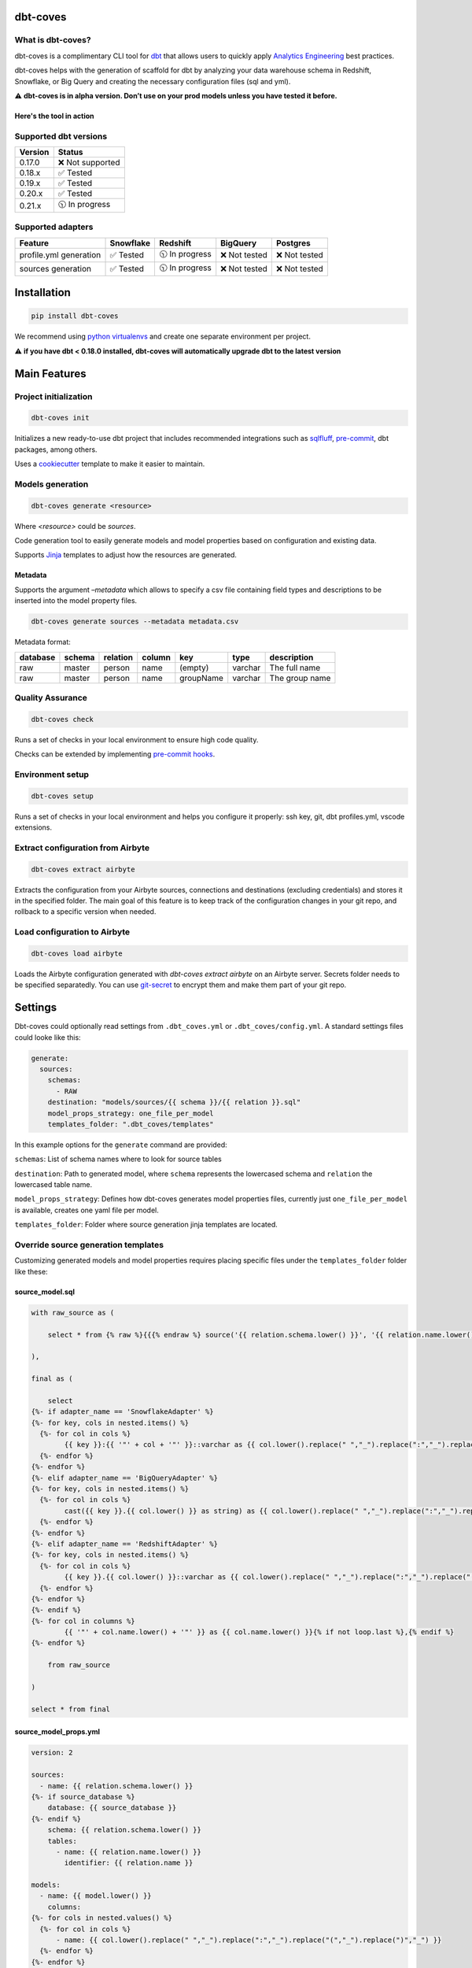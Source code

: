 
dbt-coves
*********

|Maintenance| |PyPI version fury.io| |Code Style| |Checked with mypy| |Imports: isort| |Imports: python| |Build| |pre-commit.ci status| |codecov| |Maintainability| |Downloads|

.. |Maintenance| image:: https://img.shields.io/badge/Maintained%3F-yes-green.svg
   :target: https://github.com/datacoves/dbt-coves/graphs/commit-activity

.. |PyPI version fury.io| image:: https://badge.fury.io/py/dbt-coves.svg
   :target: https://pypi.python.org/pypi/dbt-coves/

.. |Code Style| image:: https://img.shields.io/badge/code%20style-black-000000.svg
   :target: https://github.com/ambv/black

.. |Checked with mypy| image:: http://www.mypy-lang.org/static/mypy_badge.svg
   :target: http://mypy-lang.org

.. |Imports: isort| image:: https://img.shields.io/badge/%20imports-isort-%231674b1?style=flat&labelColor=ef8336
   :target: https://pycqa.github.io/isort/

.. |Imports: python| image:: https://img.shields.io/badge/python-3.8%20%7C%203.9-blue
   :target: https://img.shields.io/badge/python-3.8%20%7C%203.9-blue

.. |Build| image:: https://github.com/datacoves/dbt-coves/actions/workflows/main_ci.yml/badge.svg
   :target: https://github.com/datacoves/dbt-coves/actions/workflows/main_ci.yml/badge.svg

.. |pre-commit.ci status| image:: https://results.pre-commit.ci/badge/github/bitpicky/dbt-coves/main.svg
   :target: https://results.pre-commit.ci/latest/github/datacoves/dbt-coves/main

.. |codecov| image:: https://codecov.io/gh/datacoves/dbt-coves/branch/main/graph/badge.svg?token=JB0E0LZDW1
   :target: https://codecov.io/gh/datacoves/dbt-coves

.. |Maintainability| image:: https://api.codeclimate.com/v1/badges/1e6a887de605ef8e0eca/maintainability
   :target: https://codeclimate.com/github/datacoves/dbt-coves/maintainability

.. |Downloads| image:: https://pepy.tech/badge/dbt-coves
   :target: https://pepy.tech/project/dbt-coves

What is dbt-coves?
==================

dbt-coves is a complimentary CLI tool for `dbt <https://www.getdbt.com>`_ that allows users to quickly apply `Analytics Engineering <https://www.getdbt.com/what-is-analytics-engineering/>`_ best practices.

dbt-coves helps with the generation of scaffold for dbt by analyzing your data warehouse schema in Redshift, Snowflake, or Big Query and creating the necessary configuration files (sql and yml).

⚠️ **dbt-coves is in alpha version. Don’t use on your prod models unless you have tested it before.**

Here's the tool in action
-------------------------

.. image:: https://cdn.loom.com/sessions/thumbnails/74062cf71cbe4898805ca508ea2d9455-1624905546029-with-play.gif
   :target: https://www.loom.com/share/74062cf71cbe4898805ca508ea2d9455

Supported dbt versions
======================

.. list-table::
   :header-rows: 1

   * - Version
     - Status
   * - 0.17.0
     - ❌ Not supported
   * - 0.18.x
     - ✅ Tested
   * - 0.19.x
     - ✅ Tested
   * - 0.20.x
     - ✅ Tested
   * - 0.21.x
     - 🕥 In progress

Supported adapters
==================

.. list-table::
   :header-rows: 1

   * - Feature
     - Snowflake
     - Redshift
     - BigQuery
     - Postgres
   * - profile.yml generation
     - ✅ Tested
     - 🕥 In progress
     - ❌ Not tested
     - ❌ Not tested
   * - sources generation
     - ✅ Tested
     - 🕥 In progress
     - ❌ Not tested
     - ❌ Not tested

Installation
************

.. code:: console

   pip install dbt-coves

We recommend using `python virtualenvs
<https://docs.python.org/3/tutorial/venv.html>`_ and create one
separate environment per project.

⚠️ **if you have dbt < 0.18.0 installed, dbt-coves will automatically
upgrade dbt to the latest version**


Main Features
*************


Project initialization
======================

.. code:: console

   dbt-coves init

Initializes a new ready-to-use dbt project that includes recommended
integrations such as `sqlfluff
<https://github.com/sqlfluff/sqlfluff>`_, `pre-commit
<https://pre-commit.com/>`_, dbt packages, among others.

Uses a `cookiecutter <https://github.com/datacoves/cookiecutter-dbt>`_
template to make it easier to maintain.


Models generation
=================

.. code:: console

   dbt-coves generate <resource>

Where *<resource>* could be *sources*.

Code generation tool to easily generate models and model properties
based on configuration and existing data.

Supports `Jinja <https://jinja.palletsprojects.com/>`_ templates to
adjust how the resources are generated.


Metadata
--------

Supports the argument *–metadata* which allows to specify a csv file
containing field types and descriptions to be inserted into the model
property files.

.. code:: console

   dbt-coves generate sources --metadata metadata.csv

Metadata format:

+----------------+----------------+----------------+----------------+----------------+----------------+----------------+
| database       | schema         | relation       | column         | key            | type           | description    |
+================+================+================+================+================+================+================+
| raw            | master         | person         | name           | (empty)        | varchar        | The full name  |
+----------------+----------------+----------------+----------------+----------------+----------------+----------------+
| raw            | master         | person         | name           | groupName      | varchar        | The group name |
+----------------+----------------+----------------+----------------+----------------+----------------+----------------+


Quality Assurance
=================

.. code:: console

   dbt-coves check

Runs a set of checks in your local environment to ensure high code
quality.

Checks can be extended by implementing `pre-commit hooks
<https://pre-commit.com/#creating-new-hooks>`_.


Environment setup
=================

.. code:: console

   dbt-coves setup

Runs a set of checks in your local environment and helps you configure
it properly: ssh key, git, dbt profiles.yml, vscode extensions.


Extract configuration from Airbyte
==================================

.. code:: console

   dbt-coves extract airbyte

Extracts the configuration from your Airbyte sources, connections and
destinations (excluding credentials) and stores it in the specified
folder. The main goal of this feature is to keep track of the
configuration changes in your git repo, and rollback to a specific
version when needed.


Load configuration to Airbyte
=============================

.. code:: console

   dbt-coves load airbyte

Loads the Airbyte configuration generated with *dbt-coves extract
airbyte* on an Airbyte server. Secrets folder needs to be specified
separatedly. You can use `git-secret <https://git-secret.io/>`_ to
encrypt them and make them part of your git repo.


Settings
********

Dbt-coves could optionally read settings from ``.dbt_coves.yml`` or
``.dbt_coves/config.yml``. A standard settings files could looke like
this:

.. code:: yaml

   generate:
     sources:
       schemas:
         - RAW
       destination: "models/sources/{{ schema }}/{{ relation }}.sql"
       model_props_strategy: one_file_per_model
       templates_folder: ".dbt_coves/templates"

In this example options for the ``generate`` command are provided:

``schemas``: List of schema names where to look for source tables

``destination``: Path to generated model, where ``schema`` represents
the lowercased schema and ``relation`` the lowercased table name.

``model_props_strategy``: Defines how dbt-coves generates model
properties files, currently just ``one_file_per_model`` is available,
creates one yaml file per model.

``templates_folder``: Folder where source generation jinja templates
are located.


Override source generation templates
====================================

Customizing generated models and model properties requires placing
specific files under the ``templates_folder`` folder like these:


source_model.sql
----------------

.. code:: sql

   with raw_source as (

       select * from {% raw %}{{{% endraw %} source('{{ relation.schema.lower() }}', '{{ relation.name.lower() }}') {% raw %}}}{% endraw %}

   ),

   final as (

       select
   {%- if adapter_name == 'SnowflakeAdapter' %}
   {%- for key, cols in nested.items() %}
     {%- for col in cols %}
           {{ key }}:{{ '"' + col + '"' }}::varchar as {{ col.lower().replace(" ","_").replace(":","_").replace("(","_").replace(")","_") }}{% if not loop.last or columns %},{% endif %}
     {%- endfor %}
   {%- endfor %}
   {%- elif adapter_name == 'BigQueryAdapter' %}
   {%- for key, cols in nested.items() %}
     {%- for col in cols %}
           cast({{ key }}.{{ col.lower() }} as string) as {{ col.lower().replace(" ","_").replace(":","_").replace("(","_").replace(")","_") }}{% if not loop.last or columns %},{% endif %}
     {%- endfor %}
   {%- endfor %}
   {%- elif adapter_name == 'RedshiftAdapter' %}
   {%- for key, cols in nested.items() %}
     {%- for col in cols %}
           {{ key }}.{{ col.lower() }}::varchar as {{ col.lower().replace(" ","_").replace(":","_").replace("(","_").replace(")","_") }}{% if not loop.last or columns %},{% endif %}
     {%- endfor %}
   {%- endfor %}
   {%- endif %}
   {%- for col in columns %}
           {{ '"' + col.name.lower() + '"' }} as {{ col.name.lower() }}{% if not loop.last %},{% endif %}
   {%- endfor %}

       from raw_source

   )

   select * from final


source_model_props.yml
----------------------

.. code:: yaml

   version: 2

   sources:
     - name: {{ relation.schema.lower() }}
   {%- if source_database %}
       database: {{ source_database }}
   {%- endif %}
       schema: {{ relation.schema.lower() }}
       tables:
         - name: {{ relation.name.lower() }}
           identifier: {{ relation.name }}

   models:
     - name: {{ model.lower() }}
       columns:
   {%- for cols in nested.values() %}
     {%- for col in cols %}
         - name: {{ col.lower().replace(" ","_").replace(":","_").replace("(","_").replace(")","_") }}
     {%- endfor %}
   {%- endfor %}
   {%- for col in columns %}
         - name: {{ col.name.lower() }}
   {%- endfor %}


CLI Detailed Reference
**********************

CLI tool for dbt users applying analytics engineering best practices.

::

   usage: dbt_coves [-h] [-v] {init,generate,check,fix,setup,extract,load} ...


Named Arguments
===============

-v, --version

show program’s version number and exit


dbt-coves commands
==================

task

Possible choices: init, generate, check, fix, setup, extract, load


Sub-commands:
=============


init
----

Initializes a new dbt project using predefined conventions.

::

   dbt_coves init [-h] [--log-level LOG_LEVEL] [-vv] [--config-path CONFIG_PATH] [--project-dir PROJECT_DIR] [--profiles-dir PROFILES_DIR] [--profile PROFILE] [-t TARGET] [--vars VARS] [--template TEMPLATE] [--current-dir]


Named Arguments
~~~~~~~~~~~~~~~

--log-level

overrides default log level

Default: “”

-vv, --verbose

When provided the length of the tracebacks will not be truncated.

Default: False

--config-path

Full path to .dbt_coves.yml file if not using default. Default is
current working directory.

--project-dir

Which directory to look in for the dbt_project.yml file. Default is
the current working directory and its parents.

--profiles-dir

Which directory to look in for the profiles.yml file.

Default: “~/.dbt”

--profile

Which profile to load. Overrides setting in dbt_project.yml.

-t, --target

Which target to load for the given profile

--vars

Supply variables to your dbt_project.yml file. This argument should be
a YAML string, eg. ‘{my_variable: my_value}’

Default: “{}”

--template

Cookiecutter template github url, i.e.
‘https://github.com/datacoves/cookiecutter-dbt-coves.git’

--current-dir

Generate the dbt project in the current directory.

Default: False


generate
--------

Generates sources and models with defaults.

::

   dbt_coves generate [-h] [--log-level LOG_LEVEL] [-vv] [--config-path CONFIG_PATH] [--project-dir PROJECT_DIR] [--profiles-dir PROFILES_DIR] [--profile PROFILE] [-t TARGET] [--vars VARS] {sources} ...


Named Arguments
~~~~~~~~~~~~~~~

--log-level

overrides default log level

Default: “”

-vv, --verbose

When provided the length of the tracebacks will not be truncated.

Default: False

--config-path

Full path to .dbt_coves.yml file if not using default. Default is
current working directory.

--project-dir

Which directory to look in for the dbt_project.yml file. Default is
the current working directory and its parents.

--profiles-dir

Which directory to look in for the profiles.yml file.

Default: “~/.dbt”

--profile

Which profile to load. Overrides setting in dbt_project.yml.

-t, --target

Which target to load for the given profile

--vars

Supply variables to your dbt_project.yml file. This argument should be
a YAML string, eg. ‘{my_variable: my_value}’

Default: “{}”


dbt-coves generate commands
~~~~~~~~~~~~~~~~~~~~~~~~~~~

task

Possible choices: sources


Sub-commands:
~~~~~~~~~~~~~


sources
"""""""

Generate source dbt models by inspecting the database schemas and
relations.

::

   dbt_coves generate sources [-h] [--log-level LOG_LEVEL] [-vv] [--config-path CONFIG_PATH] [--project-dir PROJECT_DIR] [--profiles-dir PROFILES_DIR] [--profile PROFILE] [-t TARGET] [--vars VARS] [--database DATABASE] [--schemas SCHEMAS]
                              [--relations RELATIONS] [--destination DESTINATION] [--model_props_strategy MODEL_PROPS_STRATEGY] [--templates_folder TEMPLATES_FOLDER] [--metadata METADATA]


Named Arguments
+++++++++++++++

--log-level

overrides default log level

Default: “”

-vv, --verbose

When provided the length of the tracebacks will not be truncated.

Default: False

--config-path

Full path to .dbt_coves.yml file if not using default. Default is
current working directory.

--project-dir

Which directory to look in for the dbt_project.yml file. Default is
the current working directory and its parents.

--profiles-dir

Which directory to look in for the profiles.yml file.

Default: “~/.dbt”

--profile

Which profile to load. Overrides setting in dbt_project.yml.

-t, --target

Which target to load for the given profile

--vars

Supply variables to your dbt_project.yml file. This argument should be
a YAML string, eg. ‘{my_variable: my_value}’

Default: “{}”

--database

Database where source relations live, if different than target

--schemas

Comma separated list of schemas where raw data resides, i.e.
‘RAW_SALESFORCE,RAW_HUBSPOT’

--relations

Comma separated list of relations where raw data resides, i.e.
‘RAW_HUBSPOT_PRODUCTS,RAW_SALESFORCE_USERS’

--destination

Where models sql files will be generated, i.e.
‘models/{schema_name}/{relation_name}.sql’

--model_props_strategy

Strategy for model properties files generation, i.e.
‘one_file_per_model’

--templates_folder

Folder with jinja templates that override default sources generation
templates, i.e. ‘templates’

--metadata

Path to csv file containing metadata, i.e. ‘metadata.csv’


check
-----

Runs pre-commit hooks and linters.

::

   dbt_coves check [-h] [--log-level LOG_LEVEL] [-vv] [--config-path CONFIG_PATH] [--project-dir PROJECT_DIR] [--profiles-dir PROFILES_DIR] [--profile PROFILE] [-t TARGET] [--vars VARS] [--no-fix]


Named Arguments
~~~~~~~~~~~~~~~

--log-level

overrides default log level

Default: “”

-vv, --verbose

When provided the length of the tracebacks will not be truncated.

Default: False

--config-path

Full path to .dbt_coves.yml file if not using default. Default is
current working directory.

--project-dir

Which directory to look in for the dbt_project.yml file. Default is
the current working directory and its parents.

--profiles-dir

Which directory to look in for the profiles.yml file.

Default: “~/.dbt”

--profile

Which profile to load. Overrides setting in dbt_project.yml.

-t, --target

Which target to load for the given profile

--vars

Supply variables to your dbt_project.yml file. This argument should be
a YAML string, eg. ‘{my_variable: my_value}’

Default: “{}”

--no-fix

Do not suggest auto-fixing linting errors. Useful when running this
command on CI jobs.

Default: False


fix
---

Runs linter fixes.

::

   dbt_coves fix [-h] [--log-level LOG_LEVEL] [-vv] [--config-path CONFIG_PATH] [--project-dir PROJECT_DIR] [--profiles-dir PROFILES_DIR] [--profile PROFILE] [-t TARGET] [--vars VARS]


Named Arguments
~~~~~~~~~~~~~~~

--log-level

overrides default log level

Default: “”

-vv, --verbose

When provided the length of the tracebacks will not be truncated.

Default: False

--config-path

Full path to .dbt_coves.yml file if not using default. Default is
current working directory.

--project-dir

Which directory to look in for the dbt_project.yml file. Default is
the current working directory and its parents.

--profiles-dir

Which directory to look in for the profiles.yml file.

Default: “~/.dbt”

--profile

Which profile to load. Overrides setting in dbt_project.yml.

-t, --target

Which target to load for the given profile

--vars

Supply variables to your dbt_project.yml file. This argument should be
a YAML string, eg. ‘{my_variable: my_value}’

Default: “{}”


setup
-----

Sets up SSH keys, git repo, and db connections.

::

   dbt_coves setup [-h] [--log-level LOG_LEVEL] [-vv] [--config-path CONFIG_PATH] [--project-dir PROJECT_DIR] [--profiles-dir PROFILES_DIR] [--profile PROFILE] [-t TARGET] [--vars VARS]


Named Arguments
~~~~~~~~~~~~~~~

--log-level

overrides default log level

Default: “”

-vv, --verbose

When provided the length of the tracebacks will not be truncated.

Default: False

--config-path

Full path to .dbt_coves.yml file if not using default. Default is
current working directory.

--project-dir

Which directory to look in for the dbt_project.yml file. Default is
the current working directory and its parents.

--profiles-dir

Which directory to look in for the profiles.yml file.

Default: “~/.dbt”

--profile

Which profile to load. Overrides setting in dbt_project.yml.

-t, --target

Which target to load for the given profile

--vars

Supply variables to your dbt_project.yml file. This argument should be
a YAML string, eg. ‘{my_variable: my_value}’

Default: “{}”


extract
-------

Extracts data from different systems.

::

   dbt_coves extract [-h] [--log-level LOG_LEVEL] [-vv] [--config-path CONFIG_PATH] [--project-dir PROJECT_DIR] [--profiles-dir PROFILES_DIR] [--profile PROFILE] [-t TARGET] [--vars VARS] {airbyte} ...


Named Arguments
~~~~~~~~~~~~~~~

--log-level

overrides default log level

Default: “”

-vv, --verbose

When provided the length of the tracebacks will not be truncated.

Default: False

--config-path

Full path to .dbt_coves.yml file if not using default. Default is
current working directory.

--project-dir

Which directory to look in for the dbt_project.yml file. Default is
the current working directory and its parents.

--profiles-dir

Which directory to look in for the profiles.yml file.

Default: “~/.dbt”

--profile

Which profile to load. Overrides setting in dbt_project.yml.

-t, --target

Which target to load for the given profile

--vars

Supply variables to your dbt_project.yml file. This argument should be
a YAML string, eg. ‘{my_variable: my_value}’

Default: “{}”


dbt-coves extract commands
~~~~~~~~~~~~~~~~~~~~~~~~~~

task

Possible choices: airbyte


Sub-commands:
~~~~~~~~~~~~~


airbyte
"""""""

Extracts airbyte sources, connections and destinations and stores them
as json files

::

   dbt_coves extract airbyte [-h] [--log-level LOG_LEVEL] [-vv] [--config-path CONFIG_PATH] [--project-dir PROJECT_DIR] [--profiles-dir PROFILES_DIR] [--profile PROFILE] [-t TARGET] [--vars VARS] [--path PATH] [--host HOST] [--port PORT]
                             [--dbt_list_args DBT_LIST_ARGS]


Named Arguments
+++++++++++++++

--log-level

overrides default log level

Default: “”

-vv, --verbose

When provided the length of the tracebacks will not be truncated.

Default: False

--config-path

Full path to .dbt_coves.yml file if not using default. Default is
current working directory.

--project-dir

Which directory to look in for the dbt_project.yml file. Default is
the current working directory and its parents.

--profiles-dir

Which directory to look in for the profiles.yml file.

Default: “~/.dbt”

--profile

Which profile to load. Overrides setting in dbt_project.yml.

-t, --target

Which target to load for the given profile

--vars

Supply variables to your dbt_project.yml file. This argument should be
a YAML string, eg. ‘{my_variable: my_value}’

Default: “{}”

--path

Where json files will be generated, i.e. ‘airbyte’

--host

Airbyte’s API hostname, i.e. ‘http://airbyte-server’

--port

Airbyte’s API port, i.e. ‘8001’

--dbt_list_args

Extra dbt arguments, selectors or modifiers


load
----

Loads data from different systems.

::

   dbt_coves load [-h] [--log-level LOG_LEVEL] [-vv] [--config-path CONFIG_PATH] [--project-dir PROJECT_DIR] [--profiles-dir PROFILES_DIR] [--profile PROFILE] [-t TARGET] [--vars VARS] {airbyte} ...


Named Arguments
~~~~~~~~~~~~~~~

--log-level

overrides default log level

Default: “”

-vv, --verbose

When provided the length of the tracebacks will not be truncated.

Default: False

--config-path

Full path to .dbt_coves.yml file if not using default. Default is
current working directory.

--project-dir

Which directory to look in for the dbt_project.yml file. Default is
the current working directory and its parents.

--profiles-dir

Which directory to look in for the profiles.yml file.

Default: “~/.dbt”

--profile

Which profile to load. Overrides setting in dbt_project.yml.

-t, --target

Which target to load for the given profile

--vars

Supply variables to your dbt_project.yml file. This argument should be
a YAML string, eg. ‘{my_variable: my_value}’

Default: “{}”


dbt-coves load commands
~~~~~~~~~~~~~~~~~~~~~~~

task

Possible choices: airbyte


Sub-commands:
~~~~~~~~~~~~~


airbyte
"""""""

Extracts airbyte sources, connections and destinations and stores them
as json files

::

   dbt_coves load airbyte [-h] [--log-level LOG_LEVEL] [-vv] [--config-path CONFIG_PATH] [--project-dir PROJECT_DIR] [--profiles-dir PROFILES_DIR] [--profile PROFILE] [-t TARGET] [--vars VARS] [--path PATH] [--host HOST] [--port PORT]
                          [--secrets SECRETS]


Named Arguments
+++++++++++++++

--log-level

overrides default log level

Default: “”

-vv, --verbose

When provided the length of the tracebacks will not be truncated.

Default: False

--config-path

Full path to .dbt_coves.yml file if not using default. Default is
current working directory.

--project-dir

Which directory to look in for the dbt_project.yml file. Default is
the current working directory and its parents.

--profiles-dir

Which directory to look in for the profiles.yml file.

Default: “~/.dbt”

--profile

Which profile to load. Overrides setting in dbt_project.yml.

-t, --target

Which target to load for the given profile

--vars

Supply variables to your dbt_project.yml file. This argument should be
a YAML string, eg. ‘{my_variable: my_value}’

Default: “{}”

--path

Where json files will be loaded from, i.e. ‘/var/data’

--host

Airbyte’s API hostname, i.e. ‘http://airbyte-server’

--port

Airbyte’s API port, i.e. ‘8001’

--secrets

Secret files location for Airbyte configuration, i.e. ‘./secrets’

Select one of the available sub-commands with –help to find out more
about them.


Thanks
******

The project main structure was inspired by `dbt-sugar
<https://github.com/bitpicky/dbt-sugar>`_. Special thanks to `Bastien
Boutonnet <https://github.com/bastienboutonnet>`_ for the great work
done.


Authors
*******

*  Sebastian Sassi `@sebasuy <https://twitter.com/sebasuy>`_ –
   `Convexa <https://convexa.ai>`_

*  Noel Gomez `@noel_g <https://twitter.com/noel_g>`_ – `Ninecoves
   <https://ninecoves.com>`_


About
*****

Learn more about `Datacoves <https://datacoves.com>`_.

